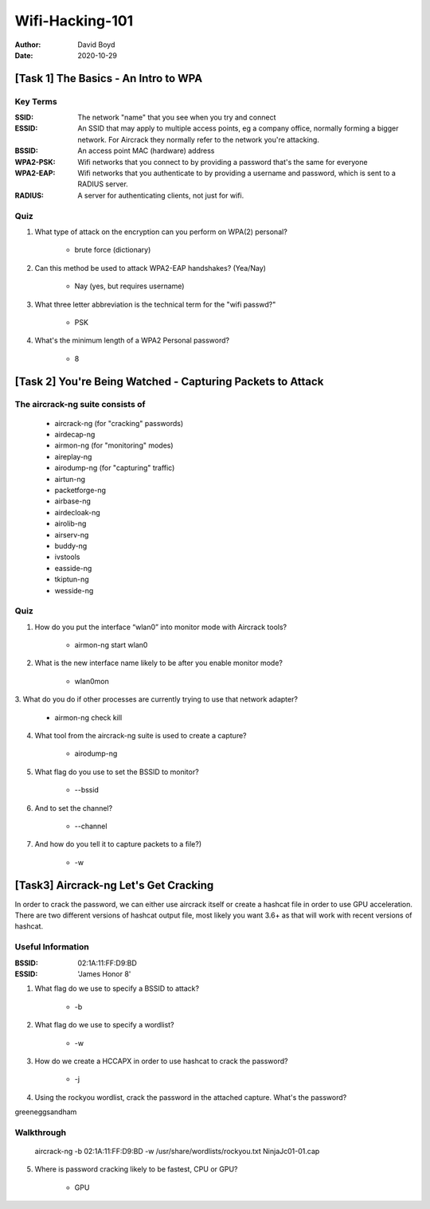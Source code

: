 Wifi-Hacking-101
################
:Author: David Boyd
:Date: 2020-10-29

[Task 1] The Basics - An Intro to WPA
*************************************

Key Terms
=========
:SSID: The network "name" that you see when you try and connect
:ESSID: An SSID that may apply to multiple access points, eg a company
		office, normally forming a bigger network. For Aircrack they normally
		refer to the network you're attacking.
:BSSID: An access point MAC (hardware) address
:WPA2-PSK: Wifi networks that you connect to by providing a
		password that's the same for everyone
:WPA2-EAP: Wifi networks that you authenticate to by
		providing a username and password, which is sent to a RADIUS server.
:RADIUS: A server for authenticating clients, not just for wifi.

Quiz
====

1. What type of attack on the encryption can you perform on WPA(2) personal?

	- brute force (dictionary)

2. Can this method be used to attack WPA2-EAP handshakes? (Yea/Nay)

	- Nay (yes, but requires username)

3. What three letter abbreviation is the technical term for the "wifi passwd?"

	- PSK

4. What's the minimum length of a WPA2 Personal password?

	- 8

[Task 2] You're Being Watched - Capturing Packets to Attack
***********************************************************

The aircrack-ng suite consists of
==================================

	- aircrack-ng	(for "cracking" passwords)
	- airdecap-ng
	- airmon-ng		(for "monitoring" modes)
	- aireplay-ng
	- airodump-ng	(for "capturing" traffic)
	- airtun-ng
	- packetforge-ng
	- airbase-ng
	- airdecloak-ng
	- airolib-ng
	- airserv-ng
	- buddy-ng
	- ivstools
	- easside-ng
	- tkiptun-ng
	- wesside-ng

Quiz
====

1. How do you put the interface “wlan0” into monitor mode with Aircrack tools?

	- airmon-ng start wlan0

2. What is the new interface name likely to be after you enable monitor mode?

	- wlan0mon

3. What do you do if other processes are currently trying to use that network
adapter?

	- airmon-ng check kill

4. What tool from the aircrack-ng suite is used to create a capture?

	- airodump-ng

5. What flag do you use to set the BSSID to monitor?

	- --bssid

6. And to set the channel?

	- --channel

7. And how do you tell it to capture packets to a file?)

	- -w

[Task3] Aircrack-ng Let's Get Cracking
**************************************

In order to crack the password, we can either use aircrack itself or create a
hashcat file in order to use GPU acceleration. There are two different versions
of hashcat output file, most likely you want 3.6+ as that will work with recent
versions of hashcat.

Useful Information
==================
:BSSID: 02:1A:11:FF:D9:BD
:ESSID: 'James Honor 8'

1. What flag do we use to specify a BSSID to attack?

	- -b

2. What flag do we use to specify a wordlist?

	- -w

3. How do we create a HCCAPX in order to use hashcat to crack the password?

	- -j

4. Using the rockyou wordlist, crack the password in the attached capture.  What's the password?

greeneggsandham

Walkthrough
===========

	aircrack-ng -b 02:1A:11:FF:D9:BD -w /usr/share/wordlists/rockyou.txt \
	NinjaJc01-01.cap

5. Where is password cracking likely to be fastest, CPU or GPU?

	- GPU

